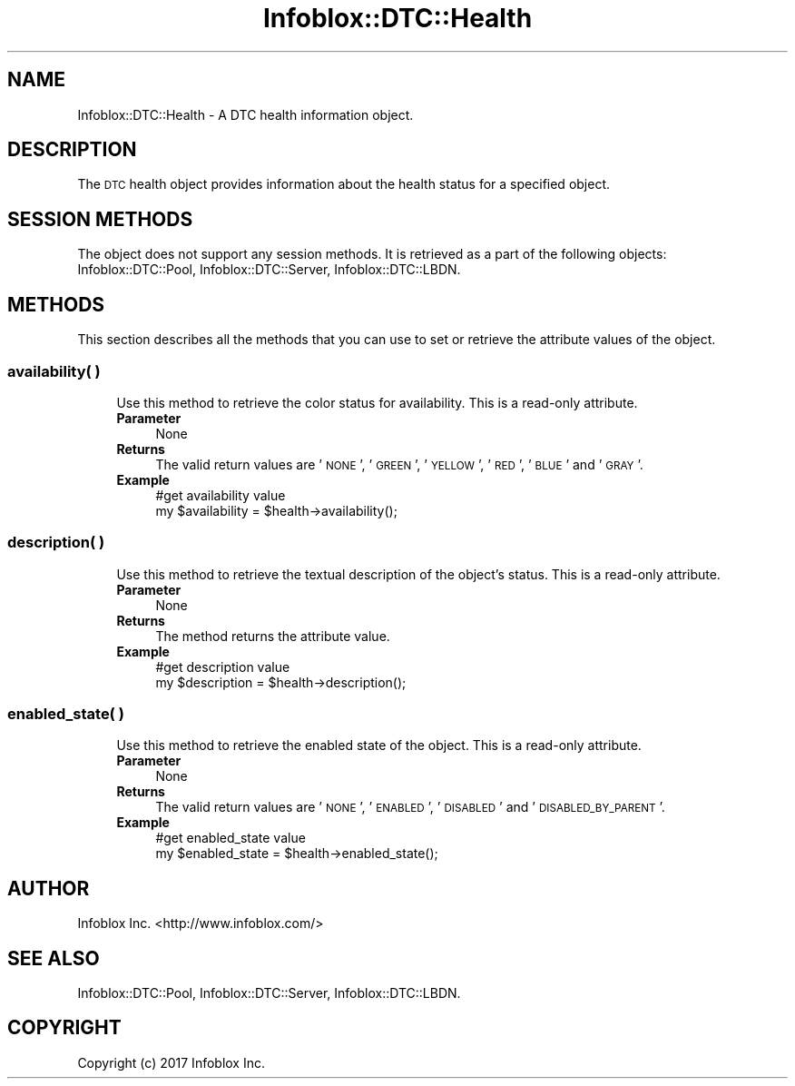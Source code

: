 .\" Automatically generated by Pod::Man 4.14 (Pod::Simple 3.40)
.\"
.\" Standard preamble:
.\" ========================================================================
.de Sp \" Vertical space (when we can't use .PP)
.if t .sp .5v
.if n .sp
..
.de Vb \" Begin verbatim text
.ft CW
.nf
.ne \\$1
..
.de Ve \" End verbatim text
.ft R
.fi
..
.\" Set up some character translations and predefined strings.  \*(-- will
.\" give an unbreakable dash, \*(PI will give pi, \*(L" will give a left
.\" double quote, and \*(R" will give a right double quote.  \*(C+ will
.\" give a nicer C++.  Capital omega is used to do unbreakable dashes and
.\" therefore won't be available.  \*(C` and \*(C' expand to `' in nroff,
.\" nothing in troff, for use with C<>.
.tr \(*W-
.ds C+ C\v'-.1v'\h'-1p'\s-2+\h'-1p'+\s0\v'.1v'\h'-1p'
.ie n \{\
.    ds -- \(*W-
.    ds PI pi
.    if (\n(.H=4u)&(1m=24u) .ds -- \(*W\h'-12u'\(*W\h'-12u'-\" diablo 10 pitch
.    if (\n(.H=4u)&(1m=20u) .ds -- \(*W\h'-12u'\(*W\h'-8u'-\"  diablo 12 pitch
.    ds L" ""
.    ds R" ""
.    ds C` ""
.    ds C' ""
'br\}
.el\{\
.    ds -- \|\(em\|
.    ds PI \(*p
.    ds L" ``
.    ds R" ''
.    ds C`
.    ds C'
'br\}
.\"
.\" Escape single quotes in literal strings from groff's Unicode transform.
.ie \n(.g .ds Aq \(aq
.el       .ds Aq '
.\"
.\" If the F register is >0, we'll generate index entries on stderr for
.\" titles (.TH), headers (.SH), subsections (.SS), items (.Ip), and index
.\" entries marked with X<> in POD.  Of course, you'll have to process the
.\" output yourself in some meaningful fashion.
.\"
.\" Avoid warning from groff about undefined register 'F'.
.de IX
..
.nr rF 0
.if \n(.g .if rF .nr rF 1
.if (\n(rF:(\n(.g==0)) \{\
.    if \nF \{\
.        de IX
.        tm Index:\\$1\t\\n%\t"\\$2"
..
.        if !\nF==2 \{\
.            nr % 0
.            nr F 2
.        \}
.    \}
.\}
.rr rF
.\" ========================================================================
.\"
.IX Title "Infoblox::DTC::Health 3"
.TH Infoblox::DTC::Health 3 "2018-06-05" "perl v5.32.0" "User Contributed Perl Documentation"
.\" For nroff, turn off justification.  Always turn off hyphenation; it makes
.\" way too many mistakes in technical documents.
.if n .ad l
.nh
.SH "NAME"
Infoblox::DTC::Health \- A DTC health information object.
.SH "DESCRIPTION"
.IX Header "DESCRIPTION"
The \s-1DTC\s0 health object provides information about the health status for a specified object.
.SH "SESSION METHODS"
.IX Header "SESSION METHODS"
The object does not support any session methods. It is retrieved as a part of the following objects: Infoblox::DTC::Pool, Infoblox::DTC::Server, Infoblox::DTC::LBDN.
.SH "METHODS"
.IX Header "METHODS"
This section describes all the methods that you can use to set or retrieve the attribute values of the object.
.SS "availability( )"
.IX Subsection "availability( )"
.RS 4
Use this method to retrieve the color status for availability. This is a read-only attribute.
.IP "\fBParameter\fR" 4
.IX Item "Parameter"
None
.IP "\fBReturns\fR" 4
.IX Item "Returns"
The valid return values are '\s-1NONE\s0', '\s-1GREEN\s0', '\s-1YELLOW\s0', '\s-1RED\s0', '\s-1BLUE\s0' and '\s-1GRAY\s0'.
.IP "\fBExample\fR" 4
.IX Item "Example"
.Vb 2
\& #get availability value
\& my $availability = $health\->availability();
.Ve
.RE
.RS 4
.RE
.SS "description( )"
.IX Subsection "description( )"
.RS 4
Use this method to retrieve the textual description of the object's status. This is a read-only attribute.
.IP "\fBParameter\fR" 4
.IX Item "Parameter"
None
.IP "\fBReturns\fR" 4
.IX Item "Returns"
The method returns the attribute value.
.IP "\fBExample\fR" 4
.IX Item "Example"
.Vb 2
\& #get description value
\& my $description = $health\->description();
.Ve
.RE
.RS 4
.RE
.SS "enabled_state( )"
.IX Subsection "enabled_state( )"
.RS 4
Use this method to retrieve the enabled state of the object. This is a read-only attribute.
.IP "\fBParameter\fR" 4
.IX Item "Parameter"
None
.IP "\fBReturns\fR" 4
.IX Item "Returns"
The valid return values are '\s-1NONE\s0', '\s-1ENABLED\s0', '\s-1DISABLED\s0' and '\s-1DISABLED_BY_PARENT\s0'.
.IP "\fBExample\fR" 4
.IX Item "Example"
.Vb 2
\& #get enabled_state value
\& my $enabled_state = $health\->enabled_state();
.Ve
.RE
.RS 4
.RE
.SH "AUTHOR"
.IX Header "AUTHOR"
Infoblox Inc. <http://www.infoblox.com/>
.SH "SEE ALSO"
.IX Header "SEE ALSO"
Infoblox::DTC::Pool, Infoblox::DTC::Server, Infoblox::DTC::LBDN.
.SH "COPYRIGHT"
.IX Header "COPYRIGHT"
Copyright (c) 2017 Infoblox Inc.
